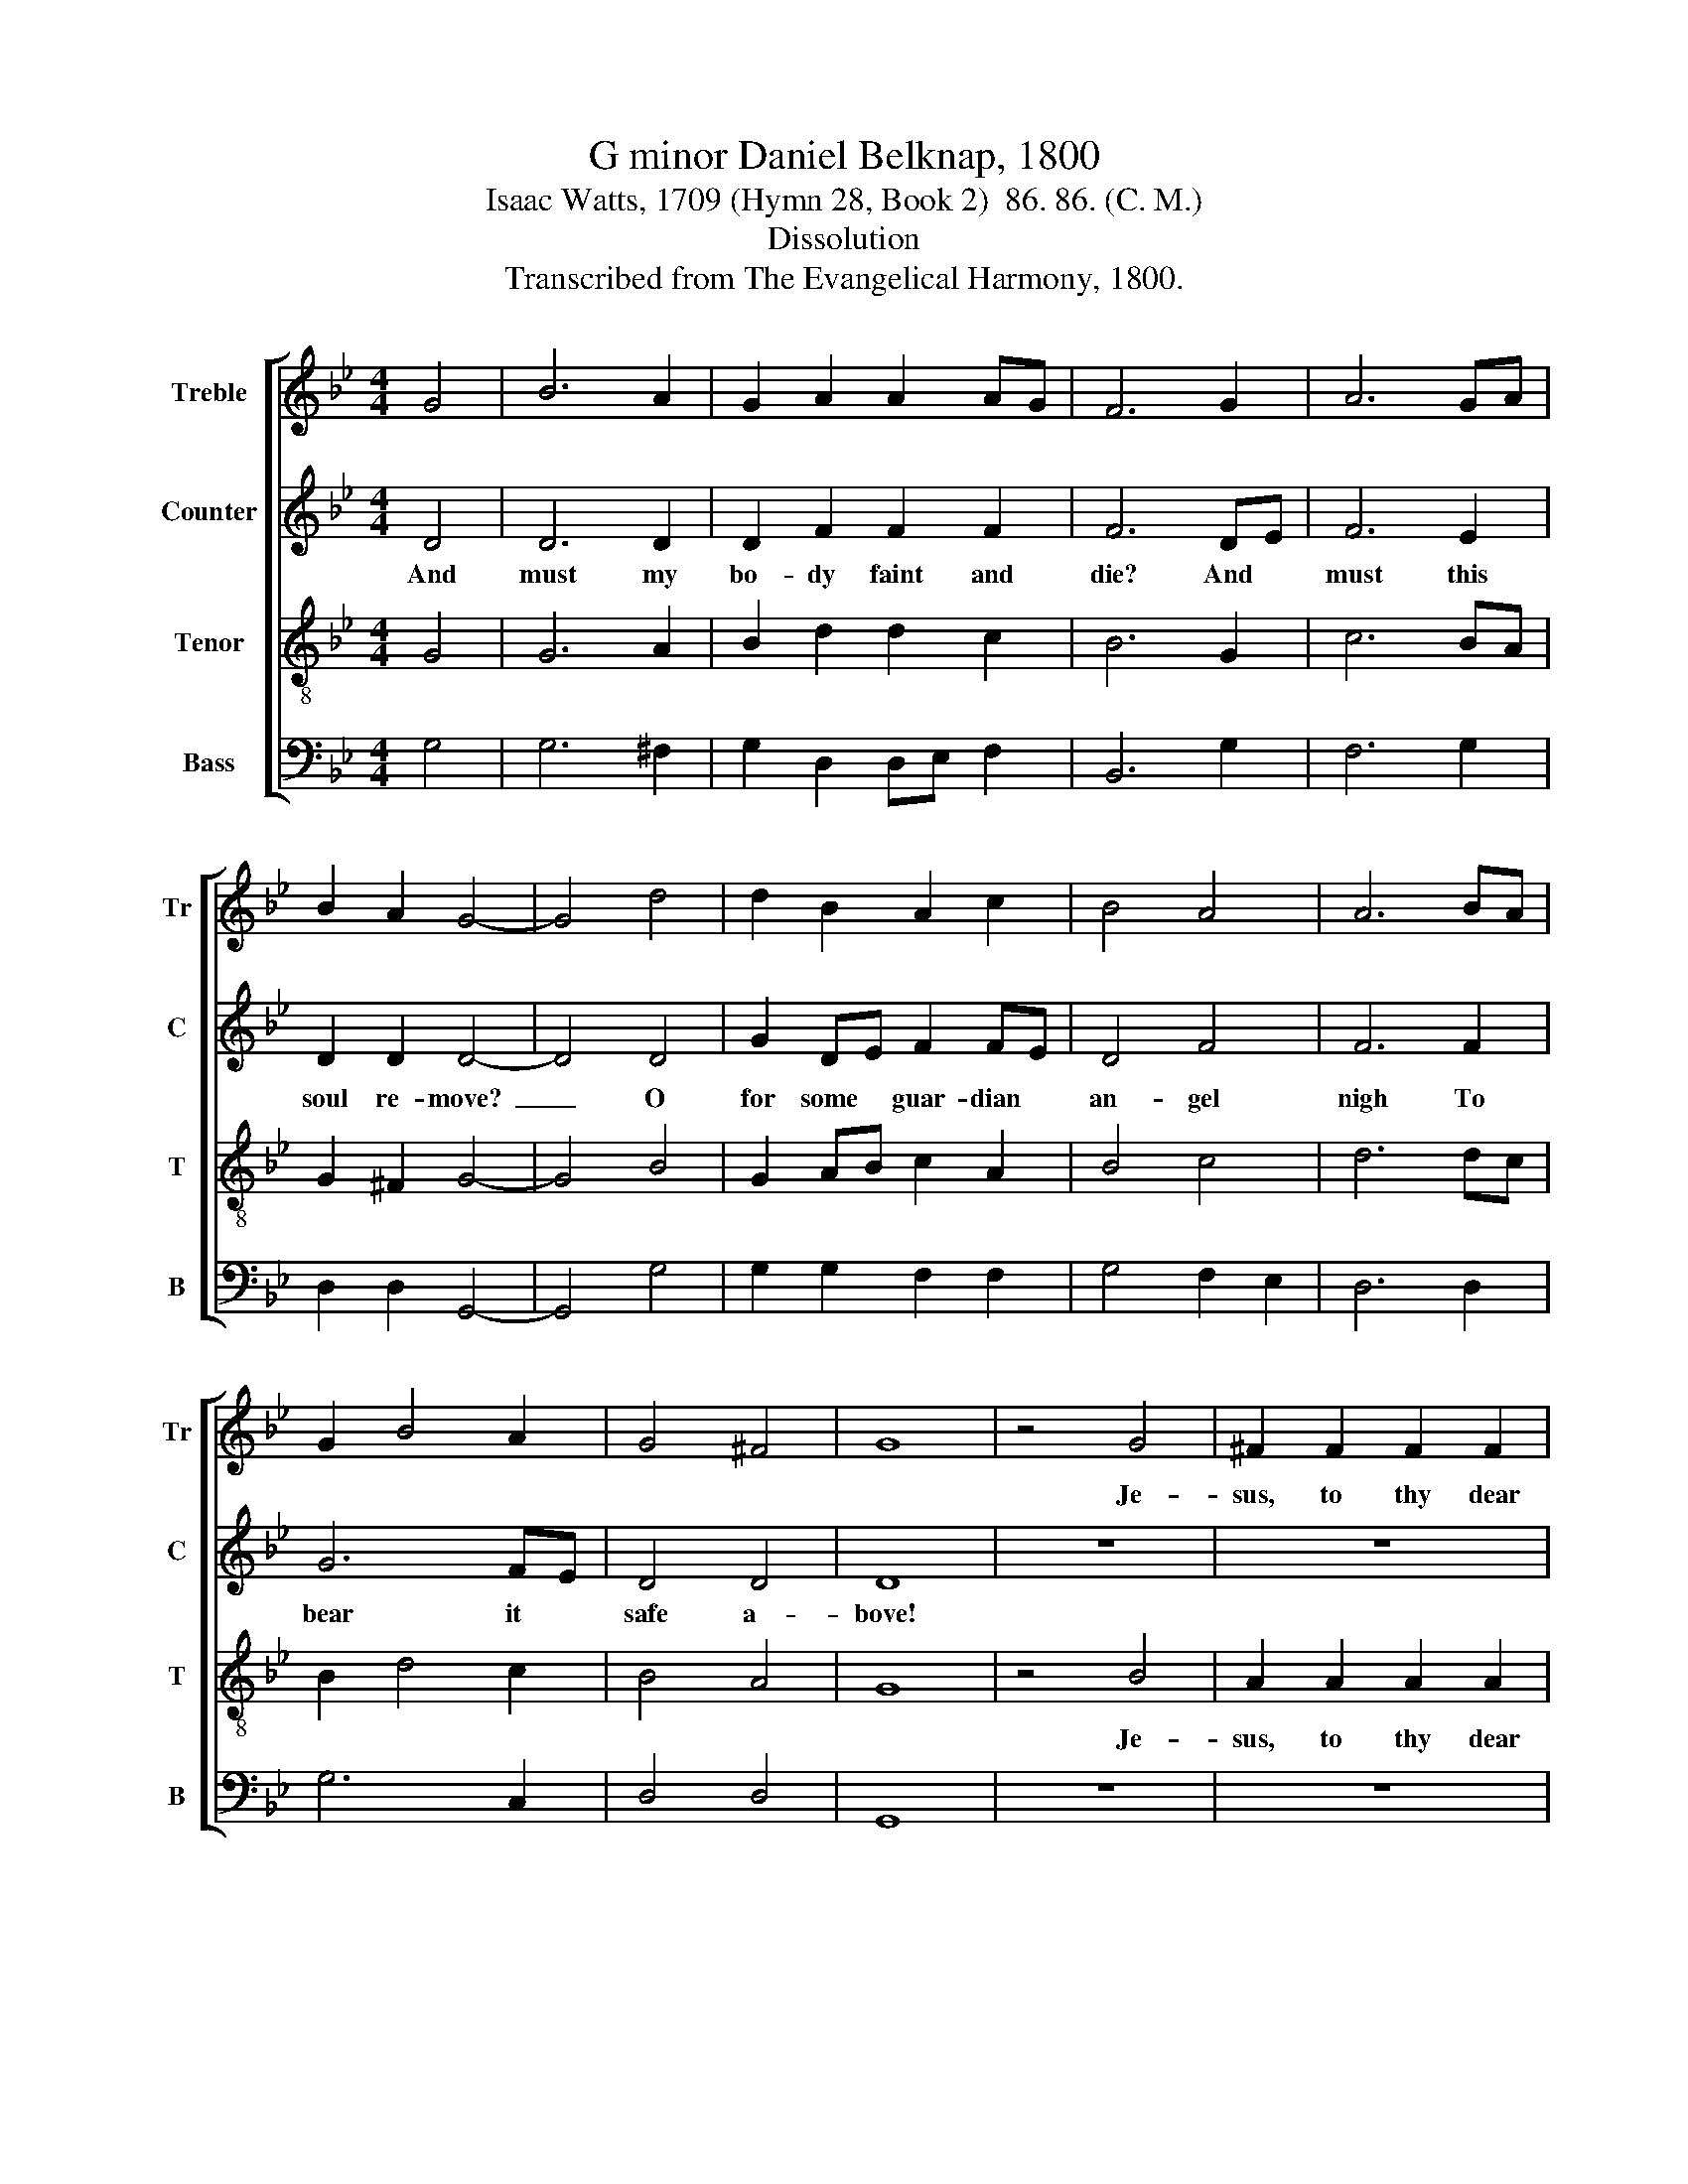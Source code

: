 X:1
T:G minor Daniel Belknap, 1800
T:Isaac Watts, 1709 (Hymn 28, Book 2)  86. 86. (C. M.)
T:Dissolution
T:Transcribed from The Evangelical Harmony, 1800.
%%score [ 1 2 3 4 ]
L:1/8
M:4/4
K:Bb
V:1 treble nm="Treble" snm="Tr"
V:2 treble nm="Counter" snm="C"
V:3 treble-8 nm="Tenor" snm="T"
V:4 bass nm="Bass" snm="B"
V:1
 G4 | B6 A2 | G2 A2 A2 AG | F6 G2 | A6 GA | B2 A2 G4- | G4 d4 | d2 B2 A2 c2 | B4 A4 | A6 BA | %10
w: ||||||||||
 G2 B4 A2 | G4 ^F4 | G8 | z4 G4 | ^F2 F2 F2 F2 | G4 A4 | B6 GA | (B2 G2) (G2 B2) | A4 G4 | ^F6 F2 | %20
w: |||Je-|sus, to thy dear|faith- ful|hand My *|na- * ked *|soul I|trust, *|
 GA Bc d2 dc | B2 AG A2 G2 | c3 c F2 G2 | A6 A2 | B2 B2 B2 c2 | dc de d2 c2 | B3 A G2 ^F2 | G8 |] %28
w: ||||||||
V:2
 D4 | D6 D2 | D2 F2 F2 F2 | F6 DE | F6 E2 | D2 D2 D4- | D4 D4 | G2 DE F2 FE | D4 F4 | F6 F2 | %10
w: And|must my|bo- dy faint and|die? And *|must this|soul re- move?~|_ O|for some * guar- dian *|an- gel|nigh To|
 G6 FE | D4 D4 | D8 | z8 | z8 | z8 | z8 | z8 | z8 | z4 z2 D2 | D2 D2 DE FE | D2 D2 D2 DE | %22
w: bear it *|safe a-|bove!|||||||And|my flesh waits * for *|thy com- mand to *|
 F3 F F2 B,C | D6 D2 | D2 D2 D2 F2 | G2 G2 GF E2 | D3 E D2 D2 | D8 |] %28
w: drop in- to my *|dust, And|my flesh waits for|thy com- mand * to|drop in- to my|dust.|
V:3
 G4 | G6 A2 | B2 d2 d2 c2 | B6 G2 | c6 BA | G2 ^F2 G4- | G4 B4 | G2 AB c2 A2 | B4 c4 | d6 dc | %10
w: ||||||||||
 B2 d4 c2 | B4 A4 | G8 | z4 B4 | A2 A2 A2 A2 | B4 c4 | d6 Bc | (d2 B2) (B2 d2) | c4 B4 | A6 A2 | %20
w: |||Je-|sus, to thy dear|faith- ful|hand My *|na- * ked *|soul I|trust, *|
 B2 BA G2 A2 | B2 c2 d2 B2 | A3 G F2 E2 | D6 D2 | G2 G2 G2 A2 | BA Bc B2 c2 | d3 c B2 A2 | G8 |] %28
w: ||||||||
V:4
 G,4 | G,6 ^F,2 | G,2 D,2 D,E, F,2 | B,,6 G,2 | F,6 G,2 | D,2 D,2 G,,4- | G,,4 G,4 | %7
 G,2 G,2 F,2 F,2 | G,4 F,2 E,2 | D,6 D,2 | G,6 C,2 | D,4 D,4 | G,,8 | z8 | z8 | z8 | z8 | z8 | z8 | %19
 z4 z2 D,2 | G,2 G,2 G,2 F,2 | G,2 F,E, D,2 D,2 | C,3 B,, A,,2 G,,2 | D,6 D,2 | %24
 G,,2 G,,2 G,,2 D,2 | G,2 G,2 G,2 ^F,2 | G,3 G, D,2 D,2 | G,,8 |] %28

